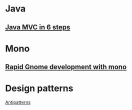 

* Java 

** [[http://www.sitepoint.com/article/java-6-steps-mvc-web-apps/1/][Java MVC in 6 steps]]

   
* Mono

** [[http://www.linuxjournal.com/article/8186][Rapid Gnome development with mono]]

* Design patterns

  [[http://en.wikipedia.org/wiki/Anti-pattern][Antipatterns]]

